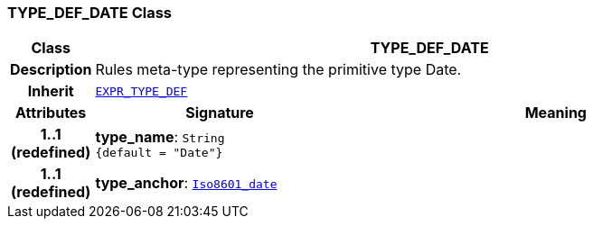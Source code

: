 === TYPE_DEF_DATE Class

[cols="^1,3,5"]
|===
h|*Class*
2+^h|*TYPE_DEF_DATE*

h|*Description*
2+a|Rules meta-type representing the primitive type Date.

h|*Inherit*
2+|`<<_expr_type_def_class,EXPR_TYPE_DEF>>`

h|*Attributes*
^h|*Signature*
^h|*Meaning*

h|*1..1 +
(redefined)*
|*type_name*: `String +
{default{nbsp}={nbsp}"Date"}`
a|

h|*1..1 +
(redefined)*
|*type_anchor*: `link:/releases/BASE/{base_release}/foundation_types.html#_iso8601_date_class[Iso8601_date^]`
a|
|===
